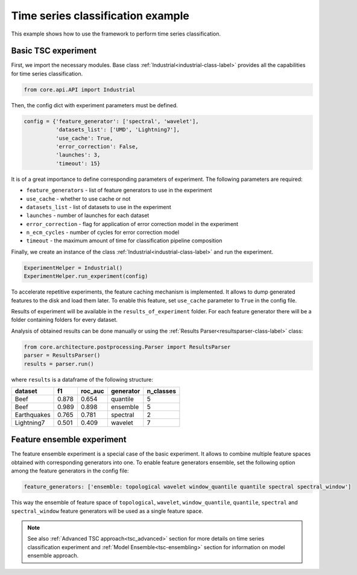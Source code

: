 .. _basic-tsc-example:


Time series classification example
==================================
This example shows how to use the framework to perform time series classification.

Basic TSC experiment
--------------------

First, we import the necessary modules. Base class :ref:`Industrial<industrial-class-label>` provides all the capabilities
for time series classification.

.. code-block:: python

    from core.api.API import Industrial

Then, the config dict with experiment parameters must be defined.

.. code-block:: python

    config = {'feature_generator': ['spectral', 'wavelet'],
              'datasets_list': ['UMD', 'Lightning7'],
              'use_cache': True,
              'error_correction': False,
              'launches': 3,
              'timeout': 15}

It is of a great importance to define corresponding parameters of experiment. The following parameters are required:

- ``feature_generators`` - list of feature generators to use in the experiment
- ``use_cache`` - whether to use cache or not
- ``datasets_list`` - list of datasets to use in the experiment
- ``launches`` - number of launches for each dataset
- ``error_correction`` - flag for application of error correction model in the experiment
- ``n_ecm_cycles`` - number of cycles for error correction model
- ``timeout`` - the maximum amount of time for classification pipeline composition

Finally, we create an instance of the class :ref:`Industrial<industrial-class-label>` and run the experiment.

.. code-block:: python

    ExperimentHelper = Industrial()
    ExperimentHelper.run_experiment(config)

To accelerate repetitive experiments, the feature caching mechanism is implemented. It allows to dump generated features
to the disk and load them later. To enable this feature, set ``use_cache`` parameter to ``True`` in the config file.

Results of experiment will be available in the ``results_of_experiment`` folder. For each feature generator there will be a
folder containing folders for every dataset.

Analysis of obtained results can be done manually or using the :ref:`Results Parser<resultsparser-class-label>` class:

.. code-block:: python

    from core.architecture.postprocessing.Parser import ResultsParser
    parser = ResultsParser()
    results = parser.run()

where ``results`` is a dataframe of the following structure:

+------------+------------+-----------+-----------+-----------+
| dataset    | f1         | roc_auc   | generator | n_classes |
+============+============+===========+===========+===========+
| Beef       | 0.878      | 0.654     | quantile  |     5     |
+------------+------------+-----------+-----------+-----------+
| Beef       | 0.989      | 0.898     | ensemble  |    5      |
+------------+------------+-----------+-----------+-----------+
| Earthquakes| 0.765      | 0.781     | spectral  |    2      |
+------------+------------+-----------+-----------+-----------+
| Lightning7 | 0.501      | 0.409     | wavelet   |    7      |
+------------+------------+-----------+-----------+-----------+


Feature ensemble experiment
---------------------------

The feature ensemble experiment is a special case of the basic experiment. It allows to combine
multiple feature spaces obtained with corresponding generators into one.
To enable feature generators ensemble, set the following option among the feature generators
in the config file:

.. code-block:: yaml

    feature_generators: ['ensemble: topological wavelet window_quantile quantile spectral spectral_window']

This way the ensemble of feature space of ``topological``, ``wavelet``, ``window_quantile``,
``quantile``, ``spectral`` and ``spectral_window``
feature generators will be used as a single feature space.


.. note::
    See also :ref:`Advanced TSC approach<tsc_advanced>` section for more details on
    time series classification experiment and :ref:`Model Ensemble<tsc-ensembling>` section for information
    on model ensemble approach.